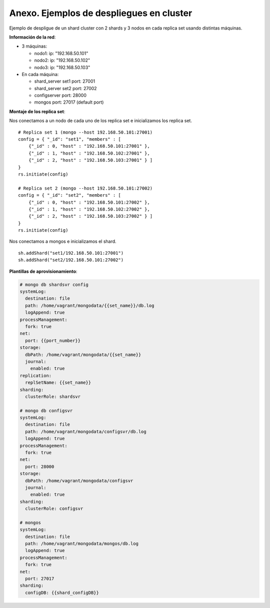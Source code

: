 ==================================================
Anexo. Ejemplos de despliegues en cluster
==================================================

Ejemplo de despligue de un shard cluster con 2 shards y 3 nodos en cada replica set usando distintas máquinas.

**Información de la red**:

* 3 máquinas:

  * nodo1:              ip: "192.168.50.101"
  * nodo2:              ip: "192.168.50.102"
  * nodo3:              ip: "192.168.50.103"

* En cada máquina:

  * shard_server set1   port: 27001
  * shard_server set2   port: 27002
  * configserver        port: 28000
  * mongos              port: 27017 (default port)

**Montaje de los replica set**:

Nos conectamos a un nodo de cada uno de los replica set e inicializamos los replica set. ::

  # Replica set 1 (mongo --host 192.168.50.101:27001)
  config = { "_id": "set1", "members" : [
      {"_id" : 0, "host" : "192.168.50.101:27001" },
      {"_id" : 1, "host" : "192.168.50.102:27001" },
      {"_id" : 2, "host" : "192.168.50.103:27001" } ]
  }
  rs.initiate(config)

  # Replica set 2 (mongo --host 192.168.50.101:27002)
  config = { "_id": "set2", "members" : [
      {"_id" : 0, "host" : "192.168.50.101:27002" },
      {"_id" : 1, "host" : "192.168.50.102:27002" },
      {"_id" : 2, "host" : "192.168.50.103:27002" } ]
  }
  rs.initiate(config)

Nos conectamos a mongos e inicializamos el shard. ::

  sh.addShard("set1/192.168.50.101:27001")
  sh.addShard("set2/192.168.50.101:27002")

**Plantillas de aprovisionamiento**:

.. code-block:: yaml

  # mongo db shardsvr config
  systemLog:
    destination: file
    path: /home/vagrant/mongodata/{{set_name}}/db.log
    logAppend: true
  processManagement:
    fork: true
  net:
    port: {{port_number}}
  storage:
    dbPath: /home/vagrant/mongodata/{{set_name}}
    journal:
      enabled: true
  replication:
    replSetName: {{set_name}}
  sharding:
    clusterRole: shardsvr

  # mongo db configsvr
  systemLog:
    destination: file
    path: /home/vagrant/mongodata/configsvr/db.log
    logAppend: true
  processManagement:
    fork: true
  net:
    port: 28000
  storage:
    dbPath: /home/vagrant/mongodata/configsvr
    journal:
      enabled: true
  sharding:
    clusterRole: configsvr

  # mongos
  systemLog:
    destination: file
    path: /home/vagrant/mongodata/mongos/db.log
    logAppend: true
  processManagement:
    fork: true
  net:
    port: 27017
  sharding:
    configDB: {{shard_configDB}}

